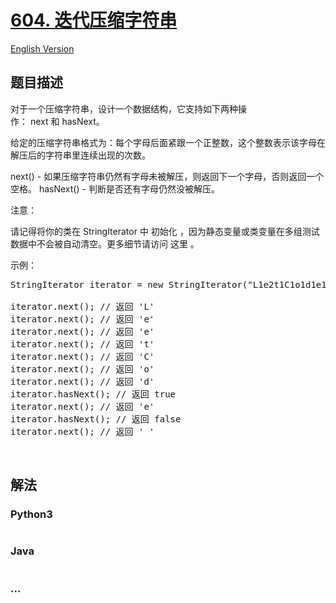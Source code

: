 * [[https://leetcode-cn.com/problems/design-compressed-string-iterator][604.
迭代压缩字符串]]
  :PROPERTIES:
  :CUSTOM_ID: 迭代压缩字符串
  :END:
[[./solution/0600-0699/0604.Design Compressed String Iterator/README_EN.org][English
Version]]

** 题目描述
   :PROPERTIES:
   :CUSTOM_ID: 题目描述
   :END:

#+begin_html
  <!-- 这里写题目描述 -->
#+end_html

#+begin_html
  <p>
#+end_html

对于一个压缩字符串，设计一个数据结构，它支持如下两种操作： next 和 hasNext。

#+begin_html
  </p>
#+end_html

#+begin_html
  <p>
#+end_html

给定的压缩字符串格式为：每个字母后面紧跟一个正整数，这个整数表示该字母在解压后的字符串里连续出现的次数。

#+begin_html
  </p>
#+end_html

#+begin_html
  <p>
#+end_html

next() -
如果压缩字符串仍然有字母未被解压，则返回下一个字母，否则返回一个空格。
hasNext() - 判断是否还有字母仍然没被解压。

#+begin_html
  </p>
#+end_html

#+begin_html
  <p>
#+end_html

注意：

#+begin_html
  </p>
#+end_html

#+begin_html
  <p>
#+end_html

请记得将你的类在 StringIterator
中 初始化 ，因为静态变量或类变量在多组测试数据中不会被自动清空。更多细节请访问
这里 。

#+begin_html
  </p>
#+end_html

#+begin_html
  <p>
#+end_html

示例：

#+begin_html
  </p>
#+end_html

#+begin_html
  <pre>StringIterator iterator = new StringIterator(&quot;L1e2t1C1o1d1e1&quot;);

  iterator.next(); // 返回 &#39;L&#39;
  iterator.next(); // 返回 &#39;e&#39;
  iterator.next(); // 返回 &#39;e&#39;
  iterator.next(); // 返回 &#39;t&#39;
  iterator.next(); // 返回 &#39;C&#39;
  iterator.next(); // 返回 &#39;o&#39;
  iterator.next(); // 返回 &#39;d&#39;
  iterator.hasNext(); // 返回 true
  iterator.next(); // 返回 &#39;e&#39;
  iterator.hasNext(); // 返回 false
  iterator.next(); // 返回 &#39; &#39;
  </pre>
#+end_html

#+begin_html
  <p>
#+end_html

 

#+begin_html
  </p>
#+end_html

** 解法
   :PROPERTIES:
   :CUSTOM_ID: 解法
   :END:

#+begin_html
  <!-- 这里可写通用的实现逻辑 -->
#+end_html

#+begin_html
  <!-- tabs:start -->
#+end_html

*** *Python3*
    :PROPERTIES:
    :CUSTOM_ID: python3
    :END:

#+begin_html
  <!-- 这里可写当前语言的特殊实现逻辑 -->
#+end_html

#+begin_src python
#+end_src

*** *Java*
    :PROPERTIES:
    :CUSTOM_ID: java
    :END:

#+begin_html
  <!-- 这里可写当前语言的特殊实现逻辑 -->
#+end_html

#+begin_src java
#+end_src

*** *...*
    :PROPERTIES:
    :CUSTOM_ID: section
    :END:
#+begin_example
#+end_example

#+begin_html
  <!-- tabs:end -->
#+end_html
